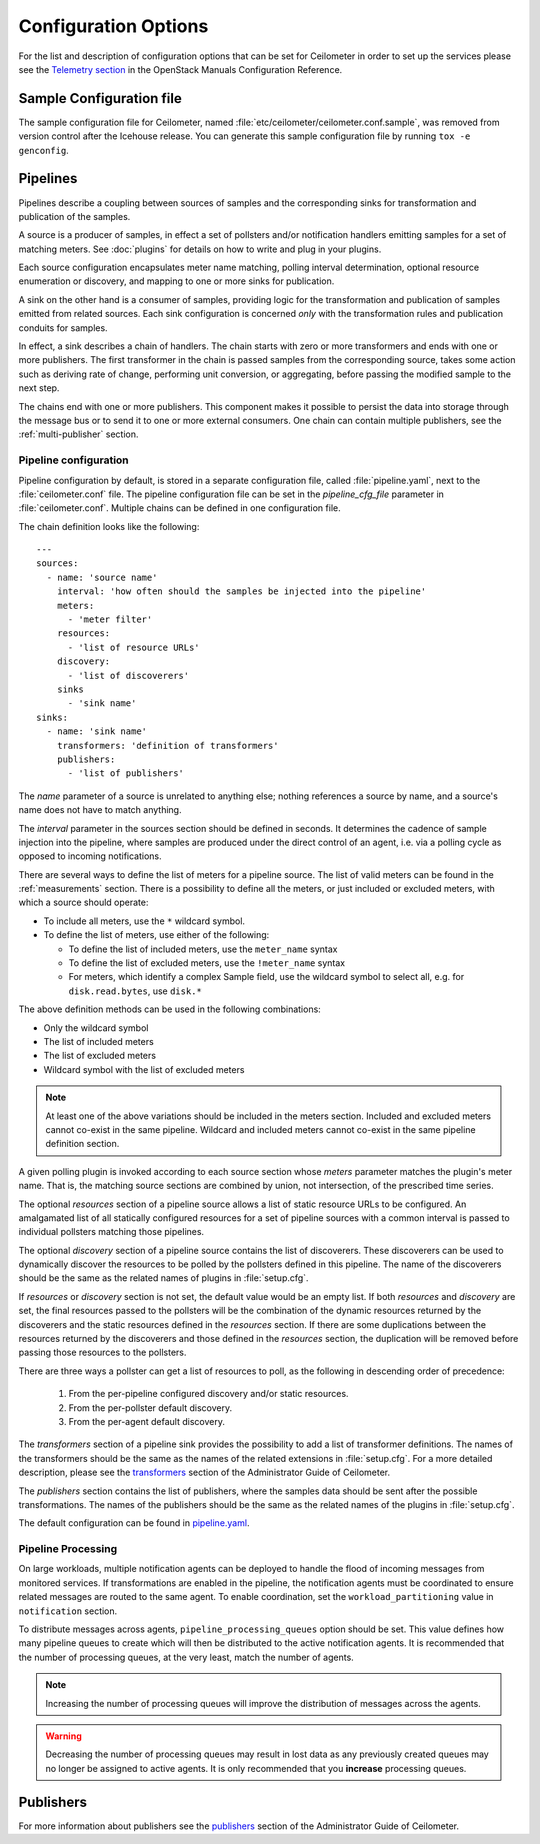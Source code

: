..
      Copyright 2012 New Dream Network, LLC (DreamHost)

      Licensed under the Apache License, Version 2.0 (the "License"); you may
      not use this file except in compliance with the License. You may obtain
      a copy of the License at

          http://www.apache.org/licenses/LICENSE-2.0

      Unless required by applicable law or agreed to in writing, software
      distributed under the License is distributed on an "AS IS" BASIS, WITHOUT
      WARRANTIES OR CONDITIONS OF ANY KIND, either express or implied. See the
      License for the specific language governing permissions and limitations
      under the License.

=======================
 Configuration Options
=======================

For the list and description of configuration options that can be set for
Ceilometer in order to set up the services please see the
`Telemetry section <http://docs.openstack.org/trunk/config-reference/content/ch_configuring-openstack-telemetry.html>`_
in the OpenStack Manuals Configuration Reference.

Sample Configuration file
~~~~~~~~~~~~~~~~~~~~~~~~~

The sample configuration file for Ceilometer, named
:file:`etc/ceilometer/ceilometer.conf.sample`, was removed from version
control after the Icehouse release. You can generate this sample configuration
file by running ``tox -e genconfig``.

.. _Pipeline-Configuration:

Pipelines
~~~~~~~~~

Pipelines describe a coupling between sources of samples and the
corresponding sinks for transformation and publication of the samples.

A source is a producer of samples, in effect a set of pollsters and/or
notification handlers emitting samples for a set of matching meters.
See :doc:`plugins` for details on how to write and plug in your plugins.

Each source configuration encapsulates meter name matching, polling
interval determination, optional resource enumeration or discovery,
and mapping to one or more sinks for publication.

A sink on the other hand is a consumer of samples, providing logic for
the transformation and publication of samples emitted from related sources.
Each sink configuration is concerned `only` with the transformation rules
and publication conduits for samples.

In effect, a sink describes a chain of handlers. The chain starts with
zero or more transformers and ends with one or more publishers. The first
transformer in the chain is passed samples from the corresponding source,
takes some action such as deriving rate of change, performing unit conversion,
or aggregating, before passing the modified sample to the next step.

The chains end with one or more publishers. This component makes it possible
to persist the data into storage through the message bus or to send it to one
or more external consumers. One chain can contain multiple publishers, see the
:ref:`multi-publisher` section.


Pipeline configuration
----------------------

Pipeline configuration by default, is stored in a separate configuration file,
called :file:`pipeline.yaml`, next to the :file:`ceilometer.conf` file. The
pipeline configuration file can be set in the *pipeline_cfg_file* parameter in
:file:`ceilometer.conf`. Multiple chains can be defined in one configuration
file.

The chain definition looks like the following::

    ---
    sources:
      - name: 'source name'
        interval: 'how often should the samples be injected into the pipeline'
        meters:
          - 'meter filter'
        resources:
          - 'list of resource URLs'
        discovery:
          - 'list of discoverers'
        sinks
          - 'sink name'
    sinks:
      - name: 'sink name'
        transformers: 'definition of transformers'
        publishers:
          - 'list of publishers'

The *name* parameter of a source is unrelated to anything else;
nothing references a source by name, and a source's name does not have
to match anything.

The *interval* parameter in the sources section should be defined in seconds.
It determines the cadence of sample injection into the pipeline, where samples
are produced under the direct control of an agent, i.e. via a polling cycle as
opposed to incoming notifications.

There are several ways to define the list of meters for a pipeline source. The
list of valid meters can be found in the :ref:`measurements` section. There is
a possibility to define all the meters, or just included or excluded meters,
with which a source should operate:

* To include all meters, use the ``*`` wildcard symbol.
* To define the list of meters, use either of the following:

  * To define the list of included meters, use the ``meter_name`` syntax
  * To define the list of excluded meters, use the ``!meter_name`` syntax
  * For meters, which identify a complex Sample field, use the wildcard
    symbol to select all, e.g. for ``disk.read.bytes``, use ``disk.*``

The above definition methods can be used in the following combinations:

* Only the wildcard symbol
* The list of included meters
* The list of excluded meters
* Wildcard symbol with the list of excluded meters

.. note::
    At least one of the above variations should be included in the meters
    section. Included and excluded meters cannot co-exist in the same
    pipeline. Wildcard and included meters cannot co-exist in the same
    pipeline definition section.

A given polling plugin is invoked according to each source section
whose *meters* parameter matches the plugin's meter name.  That is,
the matching source sections are combined by union, not intersection,
of the prescribed time series.

The optional *resources* section of a pipeline source allows a list of
static resource URLs to be configured. An amalgamated list of all
statically configured resources for a set of pipeline sources with a
common interval is passed to individual pollsters matching those pipelines.

The optional *discovery* section of a pipeline source contains the list of
discoverers. These discoverers can be used to dynamically discover the
resources to be polled by the pollsters defined in this pipeline. The name
of the discoverers should be the same as the related names of plugins in
:file:`setup.cfg`.

If *resources* or *discovery* section is not set, the default value would
be an empty list. If both *resources* and *discovery* are set, the final
resources passed to the pollsters will be the combination of the dynamic
resources returned by the discoverers and the static resources defined
in the *resources* section. If there are some duplications between the
resources returned by the discoverers and those defined in the *resources*
section, the duplication will be removed before passing those resources
to the pollsters.

There are three ways a pollster can get a list of resources to poll, as the
following in descending order of precedence:

    1. From the per-pipeline configured discovery and/or static resources.
    2. From the per-pollster default discovery.
    3. From the per-agent default discovery.

The *transformers* section of a pipeline sink provides the possibility to add a
list of transformer definitions. The names of the transformers should be the
same as the names of the related extensions in :file:`setup.cfg`. For a more
detailed description, please see the `transformers`_ section of the
Administrator Guide of Ceilometer.

.. _transformers: http://docs.openstack.org/admin-guide/telemetry-data-collection.html#transformers

The *publishers* section contains the list of publishers, where the samples
data should be sent after the possible transformations. The names of the
publishers should be the same as the related names of the plugins in
:file:`setup.cfg`.

The default configuration can be found in `pipeline.yaml`_.

.. _pipeline.yaml: https://git.openstack.org/cgit/openstack/ceilometer/tree/etc/ceilometer/pipeline.yaml

Pipeline Processing
-------------------

On large workloads, multiple notification agents can be deployed to handle the
flood of incoming messages from monitored services. If transformations are
enabled in the pipeline, the notification agents must be coordinated to ensure
related messages are routed to the same agent. To enable coordination, set the
``workload_partitioning`` value in ``notification`` section.

To distribute messages across agents, ``pipeline_processing_queues`` option
should be set. This value defines how many pipeline queues to create which will
then be distributed to the active notification agents. It is recommended that
the number of processing queues, at the very least, match the number of agents.

.. note::

   Increasing the number of processing queues will improve the distribution
   of messages across the agents.

.. warning::

   Decreasing the number of processing queues may result in lost data as any
   previously created queues may no longer be assigned to active agents. It
   is only recommended that you **increase** processing queues.

Publishers
~~~~~~~~~~

For more information about publishers see the `publishers`_ section of the
Administrator Guide of Ceilometer.

.. _publishers: http://docs.openstack.org/admin-guide/telemetry-data-retrieval.html#publishers
